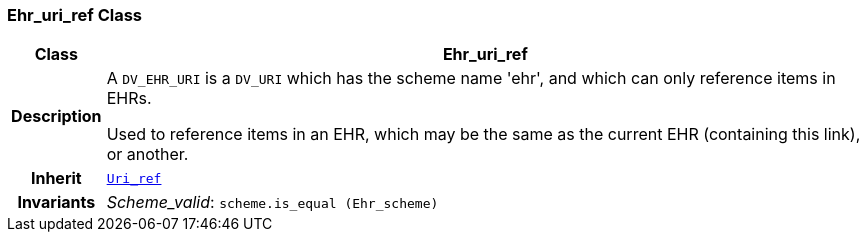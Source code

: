 === Ehr_uri_ref Class

[cols="^1,3,5"]
|===
h|*Class*
2+^h|*Ehr_uri_ref*

h|*Description*
2+a|A `DV_EHR_URI` is a `DV_URI` which has the scheme name 'ehr', and which can only reference items in EHRs.

Used to reference items in an EHR, which may be the same as the current EHR (containing this link), or another.

h|*Inherit*
2+|`<<_uri_ref_class,Uri_ref>>`


h|*Invariants*
2+a|__Scheme_valid__: `scheme.is_equal (Ehr_scheme)`
|===
